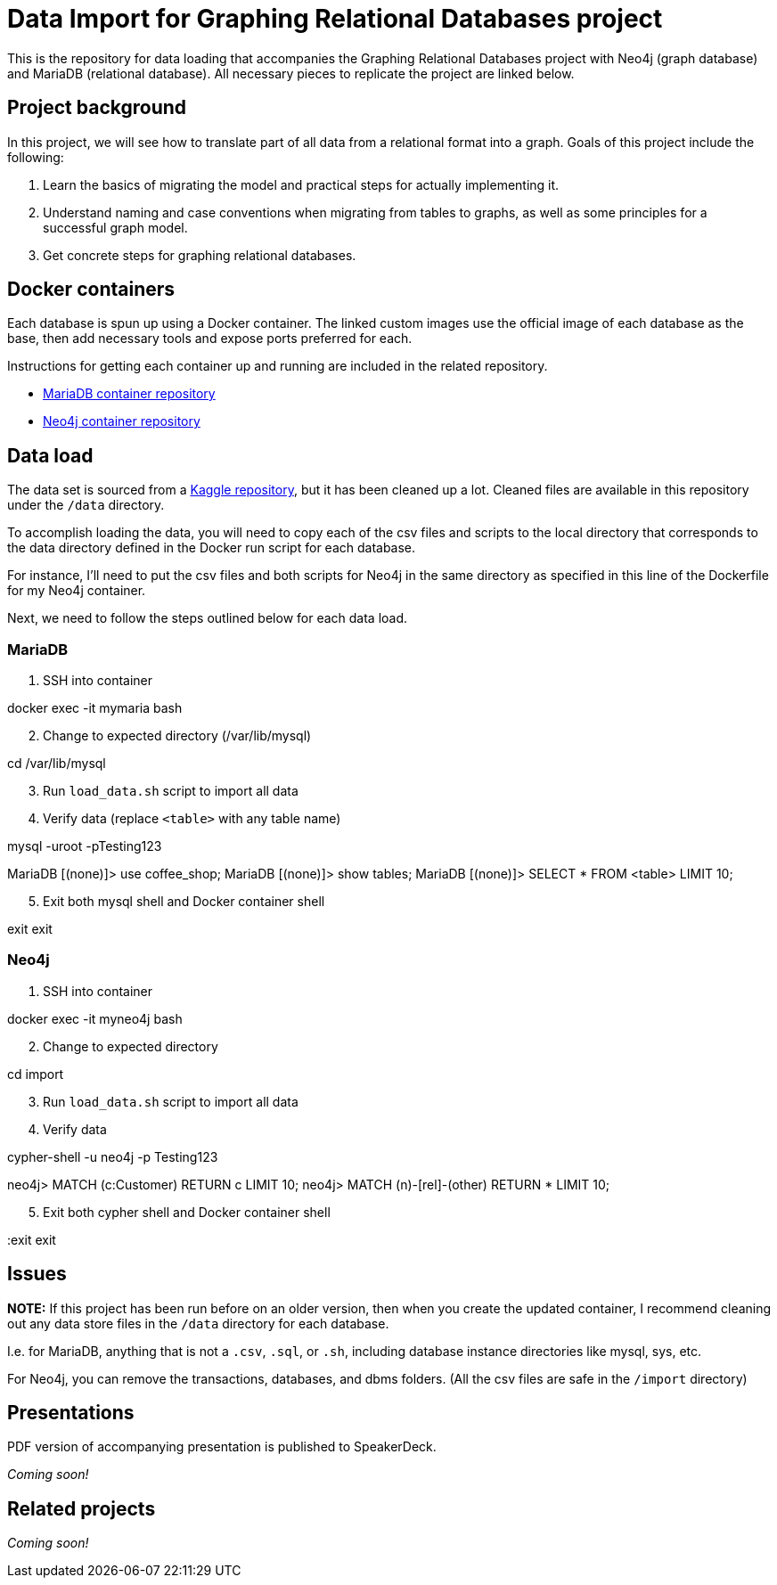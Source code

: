 = Data Import for Graphing Relational Databases project

This is the repository for data loading that accompanies the Graphing Relational Databases project with Neo4j (graph database) and MariaDB (relational database). All necessary pieces to replicate the project are linked below.

== Project background

In this project, we will see how to translate part of all data from a relational format into a graph. Goals of this project include the following:

1. Learn the basics of migrating the model and practical steps for actually implementing it.
2. Understand naming and case conventions when migrating from tables to graphs, as well as some principles for a successful graph model.
3. Get concrete steps for graphing relational databases.

== Docker containers

Each database is spun up using a Docker container. The linked custom images use the official image of each database as the base, then add necessary tools and expose ports preferred for each.

Instructions for getting each container up and running are included in the related repository.

* https://github.com/JMHReif/docker-maria[MariaDB container repository^]
* https://github.com/JMHReif/docker-neo4j[Neo4j container repository^]

== Data load

The data set is sourced from a https://www.kaggle.com/datasets/ylchang/coffee-shop-sample-data-1113[Kaggle repository^], but it has been cleaned up a lot. Cleaned files are available in this repository under the `/data` directory.

To accomplish loading the data, you will need to copy each of the csv files and scripts to the local directory that corresponds to the data directory defined in the Docker run script for each database.

For instance, I'll need to put the csv files and both scripts for Neo4j in the same directory as specified in this line of the Dockerfile for my Neo4j container.

Next, we need to follow the steps outlined below for each data load.

=== MariaDB

1. SSH into container
[source,bash]
--
docker exec -it mymaria bash
--

[start=2]
2. Change to expected directory (/var/lib/mysql)
[source,bash]
--
cd /var/lib/mysql
--

[start=3]
3. Run `load_data.sh` script to import all data
[source,bash]
--
./load_data.sh
--

[start=4]
4. Verify data (replace `<table>` with any table name)
[source,bash]
--
mysql -uroot -pTesting123

MariaDB [(none)]> use coffee_shop;
MariaDB [(none)]> show tables;
MariaDB [(none)]> SELECT * FROM <table> LIMIT 10;
--

[start=5]
5. Exit both mysql shell and Docker container shell
[source,bash]
--
exit
exit
--

=== Neo4j

1. SSH into container
[source,bash]
--
docker exec -it myneo4j bash
--

[start=2]
2. Change to expected directory
[source,bash]
--
cd import
--

[start=3]
3. Run `load_data.sh` script to import all data
[source,bash]
--
./load_data.sh
--

[start=4]
4. Verify data
[source,bash]
--
cypher-shell -u neo4j -p Testing123

neo4j> MATCH (c:Customer) RETURN c LIMIT 10;
neo4j> MATCH (n)-[rel]-(other) RETURN * LIMIT 10;
--

[start=5]
5. Exit both cypher shell and Docker container shell
[source,bash]
--
:exit
exit
--

== Issues

*NOTE:* If this project has been run before on an older version, then when you create the updated container, I recommend cleaning out any data store files in the `/data` directory for each database.

I.e. for MariaDB, anything that is not a `.csv`, `.sql`, or `.sh`, including database instance directories like mysql, sys, etc.

For Neo4j, you can remove the transactions, databases, and dbms folders. (All the csv files are safe in the `/import` directory)

== Presentations

PDF version of accompanying presentation is published to SpeakerDeck.

_Coming soon!_

== Related projects

_Coming soon!_